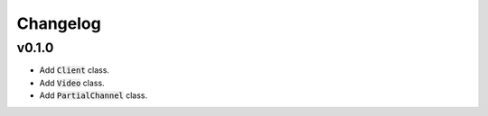 Changelog
#########

v0.1.0
======

- Add :code:`Client` class.
- Add :code:`Video` class.
- Add :code:`PartialChannel` class.
